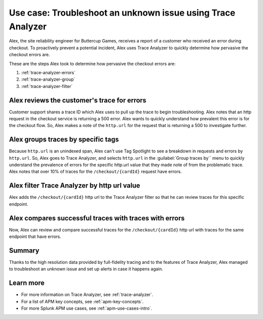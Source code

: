 .. _apm-use-case-trace-analyzer:

Use case: Troubleshoot an unknown issue using Trace Analyzer
************************************************************************************

.. meta::
    :description: To identify the cause and prevalence of an unknown issue, Alex uses Trace Analyzer to explore APM data from wide trends down to single traces. 

Alex, the site reliability engineer for Buttercup Games, receives a report of a customer who received an error during checkout. To proactively prevent a potential incident, Alex uses Trace Analyzer to quickly determine how pervasive the checkout errors are. 


These are the steps Alex took to determine how pervasive the checkout errors are:

#. :ref:`trace-analyzer-errors`
#. :ref:`trace-analyzer-group`
#. :ref:`trace-analyzer-filter`

.. _trace-analyzer-errors:

Alex reviews the customer's trace for errors
===============================================

Customer support shares a trace ID which Alex uses to pull up the trace to begin troubleshooting. Alex notes that an http request in the checkout service is returning a 500 error. Alex wants to quickly understand how prevalent this error is for the checkout flow. So, Alex makes a note of the ``http.url`` for the request that is returning a 500 to investigate further. 

.. _trace-analyzer-group:

Alex groups traces by specific tags
==================================

Because ``http.url`` is an unindexed span, Alex can't use Tag Spotlight to see a breakdown in requests and errors by ``http.url``. So, Alex goes to Trace Analyzer, and selects ``http.url`` in the :guilabel:`Group traces by`` menu to quickly understand the prevalence of errors for the specific http.url value that they made note of from the problematic trace. Alex notes that over 10% of traces for the ``/checkout/{cardId}`` request have errors. 


.. _trace-analyzer-filter:

Alex filter Trace Analyzer by http url value
==============================================

Alex adds the ``/checkout/{cardId}`` http url to the Trace Analyzer filter so that he can review traces for this specific endpoint.

.. _trace-analyzer-compare:

Alex compares successful traces with traces with errors
=========================================================

Now, Alex can review and compare successful traces for the ``/checkout/{cardId}`` http url with traces for the same endpoint that have errors. 

Summary
====================================================================================

Thanks to the high resolution data provided by full-fidelity tracing and to the features of Trace Analyzer, Alex managed to troubleshoot an unknown issue and set up alerts in case it happens again.

Learn more
===============

- For more information on Trace Analyzer, see :ref:`trace-analyzer`.
- For a list of APM key concepts, see :ref:`apm-key-concepts`.
- For more Splunk APM use cases, see :ref:`apm-use-cases-intro`.